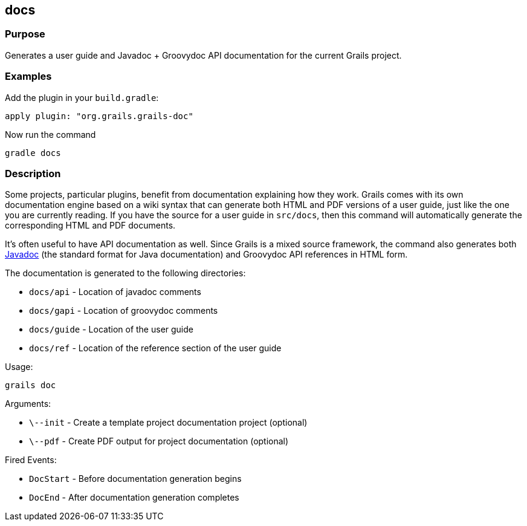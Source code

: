 
== docs



=== Purpose


Generates a user guide and Javadoc + Groovydoc API documentation for the current Grails project.


=== Examples


Add the plugin in your `build.gradle`:

[source,groovy]
----
apply plugin: "org.grails.grails-doc"
----

Now run the command

[source,groovy]
----
gradle docs
----


=== Description


Some projects, particular plugins, benefit from documentation explaining how they work. Grails comes with its own documentation engine based on a wiki syntax that can generate both HTML and PDF versions of a user guide, just like the one you are currently reading. If you have the source for a user guide in `src/docs`, then this command will automatically generate the corresponding HTML and PDF documents.

It's often useful to have API documentation as well. Since Grails is a mixed source framework, the command also generates both http://www.oracle.com/technetwork/java/javase/documentation/index-137868.html[Javadoc] (the standard format for Java documentation) and Groovydoc API references in HTML form.

The documentation is generated to the following directories:

* `docs/api` - Location of javadoc comments
* `docs/gapi` - Location of groovydoc comments
* `docs/guide` - Location of the user guide
* `docs/ref` - Location of the reference section of the user guide

Usage:
[source,groovy]
----
grails doc
----

Arguments:

* `\--init` - Create a template project documentation project (optional)
* `\--pdf` - Create PDF output for project documentation (optional)

Fired Events:

* `DocStart` - Before documentation generation begins
* `DocEnd` - After documentation generation completes
